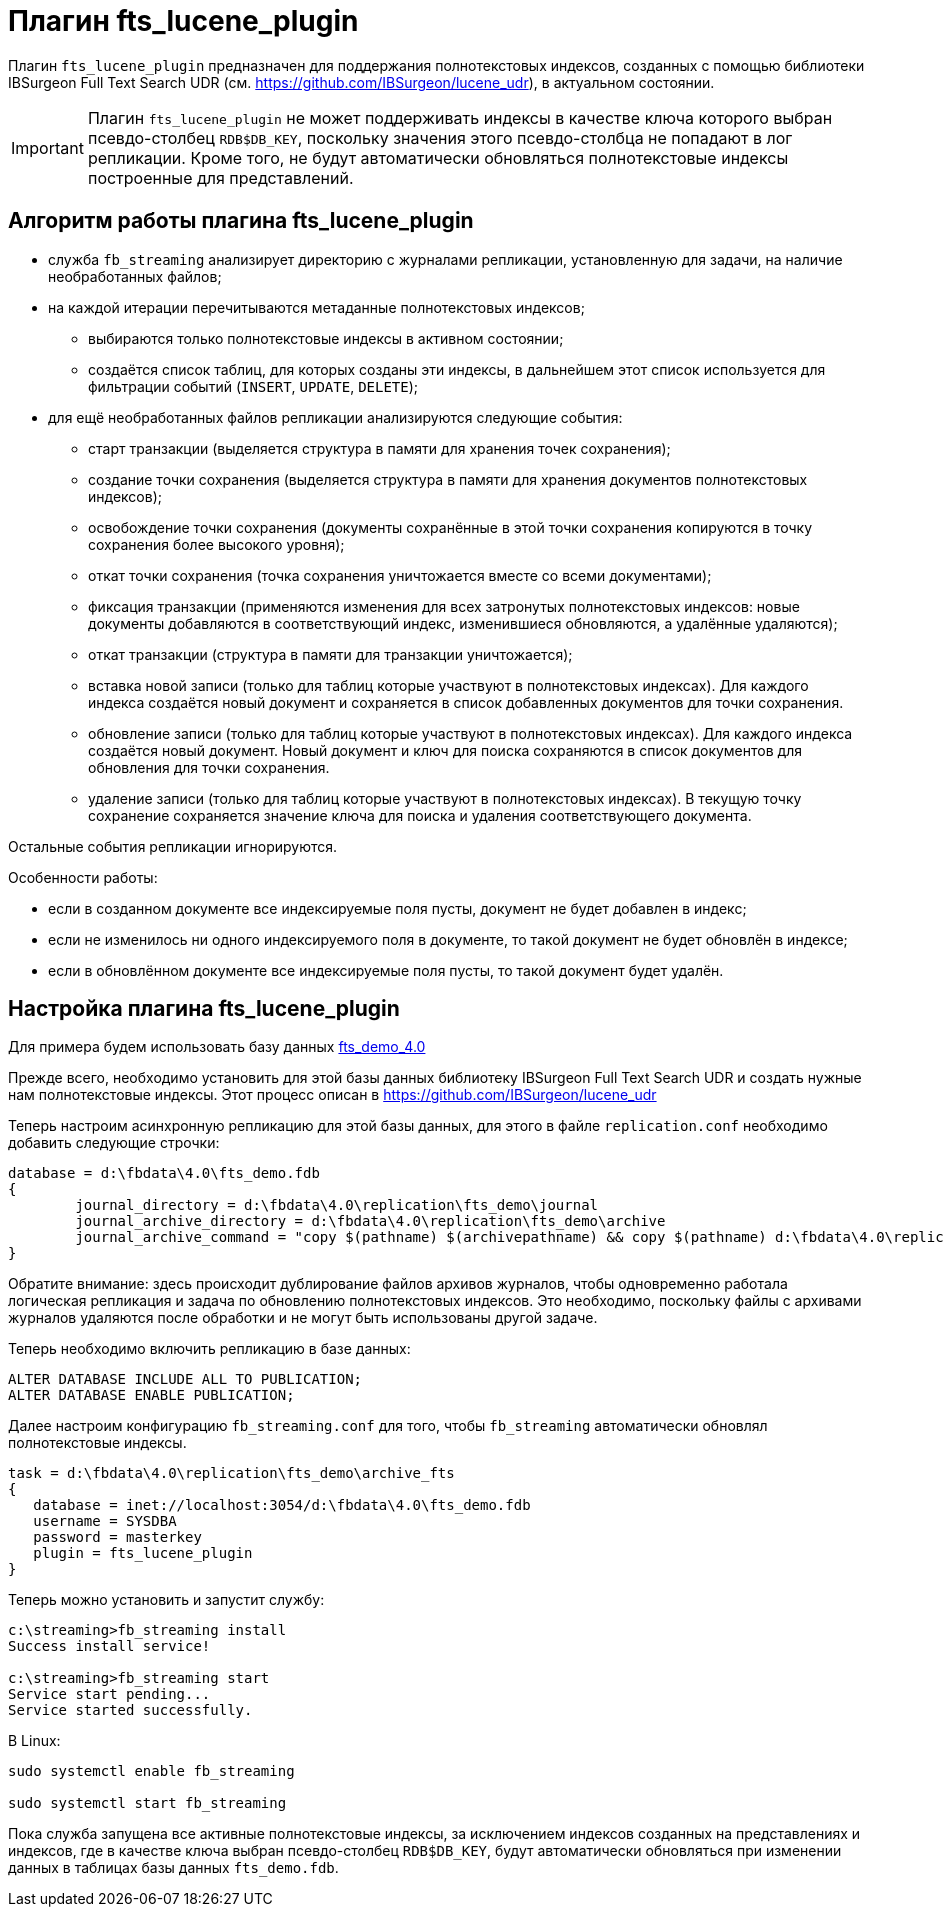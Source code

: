 [[hqbird-fbstreaming-fts-lucene-plugin]]
= Плагин fts_lucene_plugin

Плагин `fts_lucene_plugin` предназначен для поддержания полнотекстовых индексов, созданных с помощью библиотеки  IBSurgeon Full Text Search UDR (см. https://github.com/IBSurgeon/lucene_udr[]), в актуальном состоянии.

[IMPORTANT]
====
Плагин `fts_lucene_plugin` не может поддерживать индексы в качестве ключа которого выбран псевдо-столбец `RDB$DB_KEY`, поскольку значения этого псевдо-столбца не попадают в лог репликации. Кроме того, не будут автоматически обновляться полнотекстовые индексы построенные для представлений.
====

== Алгоритм работы плагина fts_lucene_plugin

* служба `fb_streaming` анализирует директорию с журналами репликации, установленную для задачи, на наличие необработанных файлов;
* на каждой итерации перечитываются метаданные полнотекстовых индексов;
** выбираются только полнотекстовые индексы в активном состоянии;
** создаётся список таблиц, для которых созданы эти индексы, в дальнейшем этот список используется для фильтрации событий (`INSERT`, `UPDATE`, `DELETE`);
* для ещё необработанных файлов репликации анализируются следующие события:
** старт транзакции (выделяется структура в памяти для хранения точек сохранения);
** создание точки сохранения (выделяется структура в памяти для хранения документов полнотекстовых индексов);
** освобождение точки сохранения (документы сохранённые в этой точки сохранения копируются в точку сохранения более высокого уровня);
** откат точки сохранения (точка сохранения уничтожается вместе со всеми документами);
** фиксация транзакции (применяются изменения для всех затронутых полнотекстовых индексов: новые документы добавляются в соответствующий индекс, изменившиеся обновляются, а удалённые удаляются);
** откат транзакции (структура в памяти для транзакции уничтожается);
** вставка новой записи (только для таблиц которые участвуют в полнотекстовых индексах). Для каждого индекса создаётся новый документ и сохраняется в список добавленных документов для точки сохранения.
** обновление записи (только для таблиц которые участвуют в полнотекстовых индексах). Для каждого индекса создаётся новый документ. Новый документ и ключ для поиска сохраняются в список документов для обновления для точки сохранения.
** удаление записи (только для таблиц которые участвуют в полнотекстовых индексах). В текущую точку сохранение сохраняется значение ключа для поиска и удаления соответствующего документа.
  
Остальные события репликации игнорируются.

Особенности работы:

- если в созданном документе все индексируемые поля пусты, документ не будет добавлен в индекс;
- если не изменилось ни одного индексируемого поля в документе, то такой документ не будет обновлён в индексе;
- если в обновлённом документе все индексируемые поля пусты, то такой документ будет удалён.

== Настройка плагина fts_lucene_plugin

Для примера будем использовать базу данных https://github.com/IBSurgeon/lucene_udr/releases/download/1.2/fts_demo_4.0.zip[fts_demo_4.0]

Прежде всего, необходимо установить для этой базы данных библиотеку IBSurgeon Full Text Search UDR и создать нужные нам полнотекстовые индексы.
Этот процесс описан в https://github.com/IBSurgeon/lucene_udr[]

Теперь настроим асинхронную репликацию для этой базы данных, для этого в файле `replication.conf` необходимо добавить следующие строчки:

[listing]
----
database = d:\fbdata\4.0\fts_demo.fdb
{
	journal_directory = d:\fbdata\4.0\replication\fts_demo\journal
	journal_archive_directory = d:\fbdata\4.0\replication\fts_demo\archive
	journal_archive_command = "copy $(pathname) $(archivepathname) && copy $(pathname) d:\fbdata\4.0\replication\fts_demo\archive_fts
}
----

Обратите внимание: здесь происходит дублирование файлов архивов журналов, чтобы одновременно работала логическая репликация и задача по обновлению полнотекстовых индексов. Это необходимо, поскольку файлы с архивами журналов удаляются после обработки и не могут быть использованы другой задаче.

Теперь необходимо включить репликацию в базе данных:

[source,sql]
----
ALTER DATABASE INCLUDE ALL TO PUBLICATION;
ALTER DATABASE ENABLE PUBLICATION;
----

Далее настроим конфигурацию `fb_streaming.conf` для того, чтобы `fb_streaming` автоматически обновлял полнотекстовые индексы.

[listing]
----
task = d:\fbdata\4.0\replication\fts_demo\archive_fts
{
   database = inet://localhost:3054/d:\fbdata\4.0\fts_demo.fdb             
   username = SYSDBA
   password = masterkey
   plugin = fts_lucene_plugin
}
----

Теперь можно установить и запустит службу:

[listing]
----
c:\streaming>fb_streaming install
Success install service!

c:\streaming>fb_streaming start
Service start pending...
Service started successfully.
----

В Linux:

[source,bash]
----
sudo systemctl enable fb_streaming

sudo systemctl start fb_streaming
----

Пока служба запущена все активные полнотекстовые индексы, за исключением индексов созданных на представлениях и индексов, где в качестве ключа выбран псевдо-столбец `RDB$DB_KEY`, будут автоматически обновляться при изменении данных в таблицах базы данных `fts_demo.fdb`.
